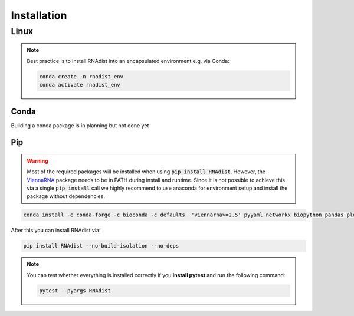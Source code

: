 Installation
############


Linux
*****

.. note::
    Best practice is to install RNAdist into an encapsulated environment e.g. via Conda:

    .. code-block::

        conda create -n rnadist_env
        conda activate rnadist_env


Conda
-----

Building a conda package is in planning but not done yet

Pip
---

.. warning::

    Most of the required packages will be installed when using :code:`pip install RNAdist`.
    However, the ViennaRNA_ package needs to be in PATH during install and runtime.
    Since it is not possible to achieve this via a single :code:`pip install` call we highly
    recommend to use anaconda for environment setup and install the package without dependencies.


    .. _ViennaRNA: https://www.tbi.univie.ac.at/RNA/


.. code-block::

	conda install -c conda-forge -c bioconda -c defaults  'viennarna>=2.5' pyyaml networkx biopython pandas plotly 'dash>=2.5' dash-bootstrap-components pybind11 cython 'python>=3.10' pip versioneer

After this you can install RNAdist via:

.. code-block::

	pip install RNAdist --no-build-isolation --no-deps

.. note::
    You can test whether everything is installed correctly if you **install pytest** and run the following command:

    .. code-block::

        pytest --pyargs RNAdist





